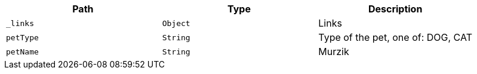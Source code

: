|===
|Path|Type|Description

|`_links`
|`Object`
|Links

|`petType`
|`String`
|Type of the pet, one of: DOG, CAT

|`petName`
|`String`
|Murzik

|===
